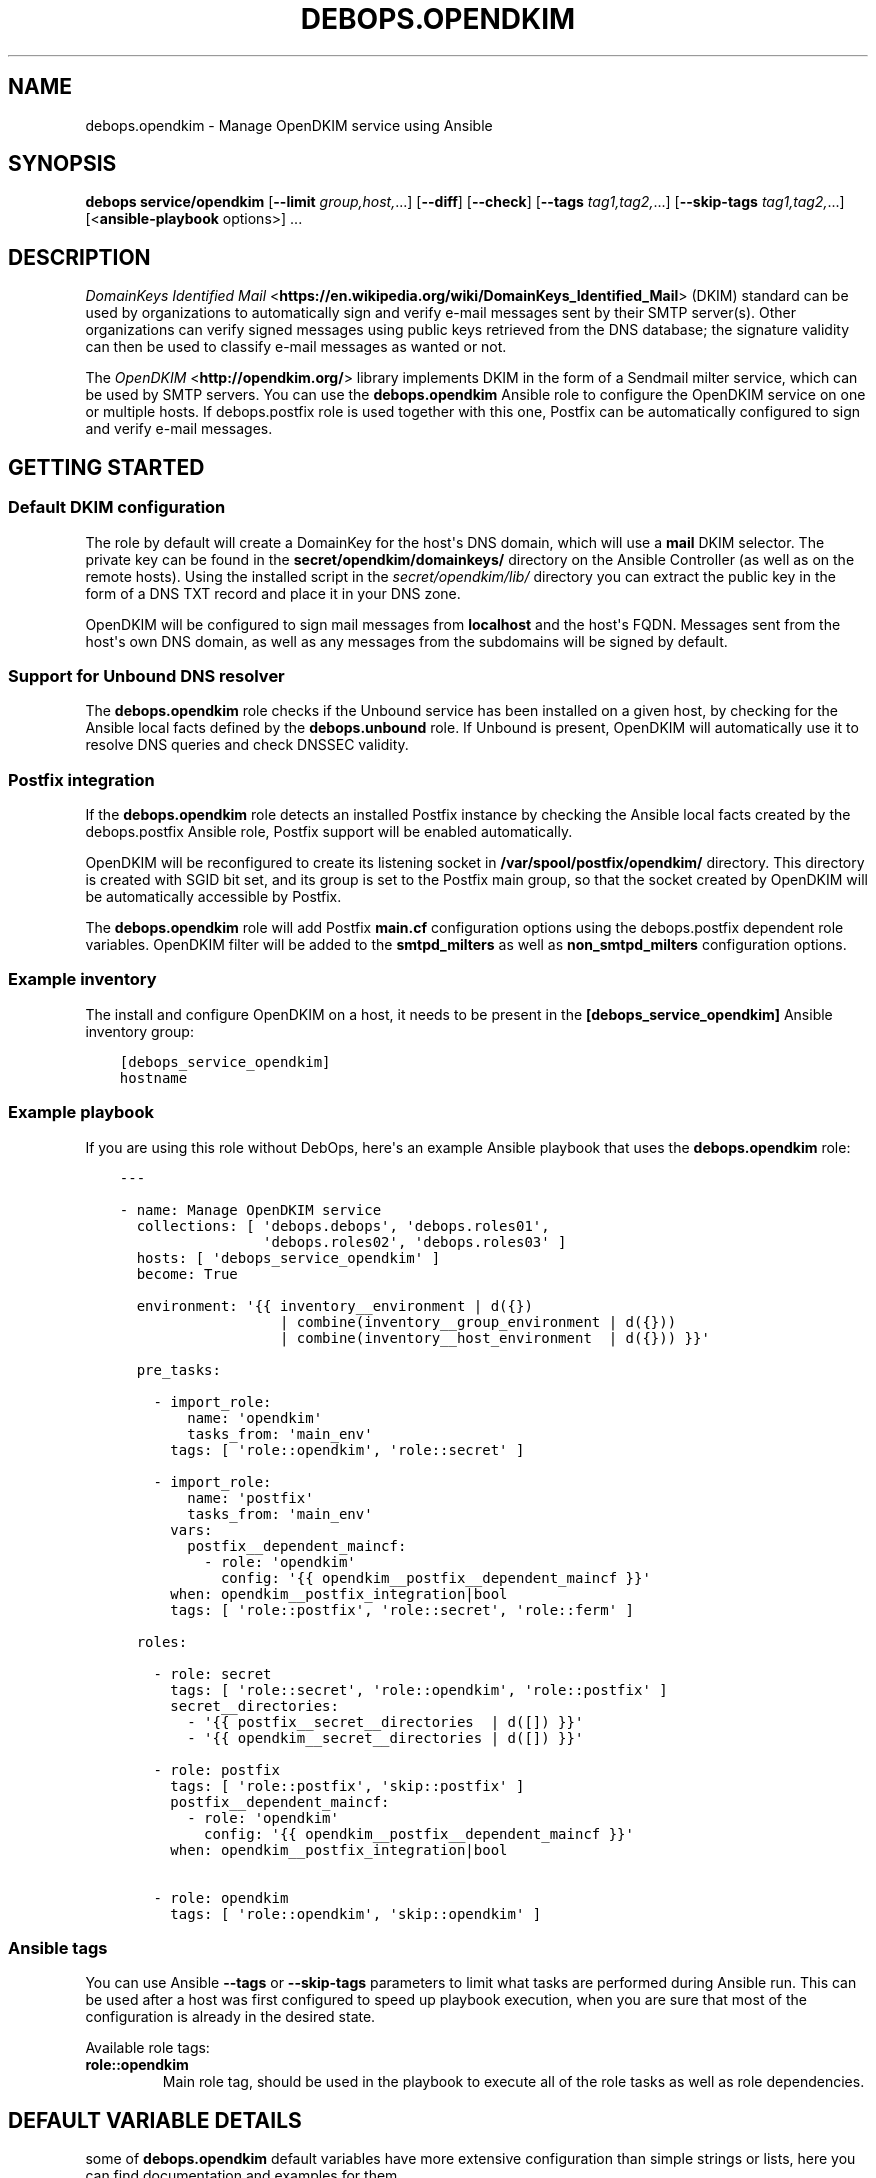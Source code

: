 .\" Man page generated from reStructuredText.
.
.TH "DEBOPS.OPENDKIM" "5" "Aug 30, 2020" "v2.1.2" "DebOps"
.SH NAME
debops.opendkim \- Manage OpenDKIM service using Ansible
.
.nr rst2man-indent-level 0
.
.de1 rstReportMargin
\\$1 \\n[an-margin]
level \\n[rst2man-indent-level]
level margin: \\n[rst2man-indent\\n[rst2man-indent-level]]
-
\\n[rst2man-indent0]
\\n[rst2man-indent1]
\\n[rst2man-indent2]
..
.de1 INDENT
.\" .rstReportMargin pre:
. RS \\$1
. nr rst2man-indent\\n[rst2man-indent-level] \\n[an-margin]
. nr rst2man-indent-level +1
.\" .rstReportMargin post:
..
.de UNINDENT
. RE
.\" indent \\n[an-margin]
.\" old: \\n[rst2man-indent\\n[rst2man-indent-level]]
.nr rst2man-indent-level -1
.\" new: \\n[rst2man-indent\\n[rst2man-indent-level]]
.in \\n[rst2man-indent\\n[rst2man-indent-level]]u
..
.SH SYNOPSIS
.sp
\fBdebops service/opendkim\fP [\fB\-\-limit\fP \fIgroup,host,\fP\&...] [\fB\-\-diff\fP] [\fB\-\-check\fP] [\fB\-\-tags\fP \fItag1,tag2,\fP\&...] [\fB\-\-skip\-tags\fP \fItag1,tag2,\fP\&...] [<\fBansible\-playbook\fP options>] ...
.SH DESCRIPTION
.sp
\fI\%DomainKeys Identified Mail\fP <\fBhttps://en.wikipedia.org/wiki/DomainKeys_Identified_Mail\fP>
(DKIM) standard can be used by organizations to automatically sign and verify
e\-mail messages sent by their SMTP server(s). Other organizations can verify
signed messages using public keys retrieved from the DNS database; the
signature validity can then be used to classify e\-mail messages as wanted or
not.
.sp
The \fI\%OpenDKIM\fP <\fBhttp://opendkim.org/\fP> library implements DKIM in the form of
a Sendmail milter service, which can be used by SMTP servers. You can use the
\fBdebops.opendkim\fP Ansible role to configure the OpenDKIM service on one or
multiple hosts. If debops.postfix role is used together with this one,
Postfix can be automatically configured to sign and verify e\-mail messages.
.SH GETTING STARTED
.SS Default DKIM configuration
.sp
The role by default will create a DomainKey for the host\(aqs DNS domain, which
will use a \fBmail\fP DKIM selector. The private key can be found in the
\fBsecret/opendkim/domainkeys/\fP directory on the Ansible Controller (as
well as on the remote hosts). Using the installed script in the
\fIsecret/opendkim/lib/\fP directory you can extract the public key in the form of
a DNS TXT record and place it in your DNS zone.
.sp
OpenDKIM will be configured to sign mail messages from \fBlocalhost\fP and the
host\(aqs FQDN. Messages sent from the host\(aqs own DNS domain, as well as any
messages from the subdomains will be signed by default.
.SS Support for Unbound DNS resolver
.sp
The \fBdebops.opendkim\fP role checks if the Unbound service has been installed
on a given host, by checking for the Ansible local facts defined by the
\fBdebops.unbound\fP role. If Unbound is present, OpenDKIM will automatically use
it to resolve DNS queries and check DNSSEC validity.
.SS Postfix integration
.sp
If the \fBdebops.opendkim\fP role detects an installed Postfix instance by
checking the Ansible local facts created by the debops.postfix Ansible role,
Postfix support will be enabled automatically.
.sp
OpenDKIM will be reconfigured to create its listening socket in
\fB/var/spool/postfix/opendkim/\fP directory.  This directory is created with
SGID bit set, and its group is set to the Postfix main group, so that the
socket created by OpenDKIM will be automatically accessible by Postfix.
.sp
The \fBdebops.opendkim\fP role will add Postfix \fBmain.cf\fP configuration
options using the debops.postfix dependent role variables. OpenDKIM filter
will be added to the \fBsmtpd_milters\fP as well as \fBnon_smtpd_milters\fP
configuration options.
.SS Example inventory
.sp
The install and configure OpenDKIM on a host, it needs to be present in the
\fB[debops_service_opendkim]\fP Ansible inventory group:
.INDENT 0.0
.INDENT 3.5
.sp
.nf
.ft C
[debops_service_opendkim]
hostname
.ft P
.fi
.UNINDENT
.UNINDENT
.SS Example playbook
.sp
If you are using this role without DebOps, here\(aqs an example Ansible playbook
that uses the \fBdebops.opendkim\fP role:
.INDENT 0.0
.INDENT 3.5
.sp
.nf
.ft C
\-\-\-

\- name: Manage OpenDKIM service
  collections: [ \(aqdebops.debops\(aq, \(aqdebops.roles01\(aq,
                 \(aqdebops.roles02\(aq, \(aqdebops.roles03\(aq ]
  hosts: [ \(aqdebops_service_opendkim\(aq ]
  become: True

  environment: \(aq{{ inventory__environment | d({})
                   | combine(inventory__group_environment | d({}))
                   | combine(inventory__host_environment  | d({})) }}\(aq

  pre_tasks:

    \- import_role:
        name: \(aqopendkim\(aq
        tasks_from: \(aqmain_env\(aq
      tags: [ \(aqrole::opendkim\(aq, \(aqrole::secret\(aq ]

    \- import_role:
        name: \(aqpostfix\(aq
        tasks_from: \(aqmain_env\(aq
      vars:
        postfix__dependent_maincf:
          \- role: \(aqopendkim\(aq
            config: \(aq{{ opendkim__postfix__dependent_maincf }}\(aq
      when: opendkim__postfix_integration|bool
      tags: [ \(aqrole::postfix\(aq, \(aqrole::secret\(aq, \(aqrole::ferm\(aq ]

  roles:

    \- role: secret
      tags: [ \(aqrole::secret\(aq, \(aqrole::opendkim\(aq, \(aqrole::postfix\(aq ]
      secret__directories:
        \- \(aq{{ postfix__secret__directories  | d([]) }}\(aq
        \- \(aq{{ opendkim__secret__directories | d([]) }}\(aq

    \- role: postfix
      tags: [ \(aqrole::postfix\(aq, \(aqskip::postfix\(aq ]
      postfix__dependent_maincf:
        \- role: \(aqopendkim\(aq
          config: \(aq{{ opendkim__postfix__dependent_maincf }}\(aq
      when: opendkim__postfix_integration|bool

    \- role: opendkim
      tags: [ \(aqrole::opendkim\(aq, \(aqskip::opendkim\(aq ]

.ft P
.fi
.UNINDENT
.UNINDENT
.SS Ansible tags
.sp
You can use Ansible \fB\-\-tags\fP or \fB\-\-skip\-tags\fP parameters to limit what
tasks are performed during Ansible run. This can be used after a host was first
configured to speed up playbook execution, when you are sure that most of the
configuration is already in the desired state.
.sp
Available role tags:
.INDENT 0.0
.TP
.B \fBrole::opendkim\fP
Main role tag, should be used in the playbook to execute all of the role
tasks as well as role dependencies.
.UNINDENT
.SH DEFAULT VARIABLE DETAILS
.sp
some of \fBdebops.opendkim\fP default variables have more extensive configuration
than simple strings or lists, here you can find documentation and examples for
them.
.SS opendkim__config
.sp
Configuration of the \fBopendkim__*_config\fP variables is described in a separate
document, opendkim__ref_config\&.
.SS opendkim__keys
.sp
The \fBopendkim__*_keys\fP variables define what DomainKeys are created and used
by OpenDKIM. The private keys are generated on the Ansible Controller (the
\fBpython\-openssl\fP package is required), stored in the
\fBsecret/opendkim/domainkeys/\fP directory (see debops.secret role for
details) and copied to the remote hosts.  The role can install the same private
key on multiple hosts, which can be useful in environments with multiple SMTP
servers handling the same domains.
.sp
You can use the \fBsecret/opendkim/lib/extract\-domainkey\-zone\fP Bash script
to get the DomainKey public keys which then need to be configured in your DNS
zone.
.sp
Each list element is either a string that represents the DomainKey selector for
the current host domain, or a YAML dictionary with specific parameters:
.INDENT 0.0
.TP
.B \fBname\fP or \fBselector\fP
Required. The DomainKey selector used for this DomainKey.
.TP
.B \fBdomain\fP
Optional. The DNS domain which will use this DomainKey. If not specified,
\fBopendkim__domain\fP will be used by default.
.TP
.B \fBsize\fP
Optional. The size of the autogenerated RSA private key. If not specified,
\fBopendkim__default_key_size\fP will be used.
.TP
.B \fBtype\fP
Optional. The private key style (\fBrsa\fP or \fBdsa\fP) which should be generated
by the \fBopenssl\fP command. Currently only \fBrsa\fP makes sense.
.TP
.B \fBstate\fP
Optional. If not defined or \fBpresent\fP, the key will be generated on the
Ansible Controller and copied to the remote hosts. If \fBabsent\fP, key still
will be generated, but it will be not copied, and existing private key will
be removed from the remote hosts.
.UNINDENT
.SS Examples
.sp
Create two DomainKeys for the current domain:
.INDENT 0.0
.INDENT 3.5
.sp
.nf
.ft C
opendkim__keys:

  \- \(aqselector1\(aq
  \- \(aqselector2\(aq
.ft P
.fi
.UNINDENT
.UNINDENT
.sp
They will be placed in the DNS database as:
.INDENT 0.0
.INDENT 3.5
.sp
.nf
.ft C
selector1._domainkey.example.com
selector2._domainkey.example.com
.ft P
.fi
.UNINDENT
.UNINDENT
.sp
Create a DomainKey for a different domain:
.INDENT 0.0
.INDENT 3.5
.sp
.nf
.ft C
opendkim__keys:

  \- name: \(aqmail\(aq
    domain: \(aqexample.org\(aq
.ft P
.fi
.UNINDENT
.UNINDENT
.SS opendkim__signing_table
.sp
The \fBopendkim__*_signing_table\fP variables define a mapping between the
contents of the \fBFrom:\fP header field in a mail message and the DomainKey used
to sign the message. The format of the \fBFrom:\fP header interpreted by OpenDKIM
depends on the type of the table used (see \fI\%opendkim.conf(5)\fP <\fBhttps://manpages.debian.org/opendkim.conf(5)\fP>). The
role by default maps the entire domain, without specifying any users.
.sp
Each list entry is a YAML dictionary with specific parameters:
.INDENT 0.0
.TP
.B \fBname\fP or \fBselector\fP
Required. Specify the DomainKey selector to use for a given signing table
entry.
.TP
.B \fBfrom\fP
Required. Specify the contents of the \fBFrom:\fP header used to lookup the
DomainKey. By default you should use only domain names here, otherwise you
need to reconfigure the \fBSigningTable\fP configuration option. See
\fI\%opendkim.conf(5)\fP <\fBhttps://manpages.debian.org/opendkim.conf(5)\fP> for details.
.TP
.B \fBdomain\fP
Optional. The DNS domain used to lookup the DomainKey for a given signing
table entry. If not specified, the \fBopendkim__domain\fP value is used
by default.
.TP
.B \fBsubdomains\fP
Optional, boolean. If \fBTrue\fP, the \fBfrom\fP value will be added again with
a leading dot (\fB\&.\fP), which signifies that subdomains of a given domain
should also be signed. By default subdomains are not signed.
.TP
.B \fBstate\fP
Optional. if not specified or \fBpresent\fP, a given entry will be included in
the signing table. If \fBabsent\fP, a given entry will not be included in the
configuration.
.UNINDENT
.SS Examples
.sp
Sign mails from a given domain and its subdomains with the default DomainKey:
.INDENT 0.0
.INDENT 3.5
.sp
.nf
.ft C
opendkim__signing_table:

  \- name: \(aqmail\(aq
    from: \(aqexample.org\(aq
    domain: \(aq{{ ansible_domain }}\(aq
    subdomains: True
.ft P
.fi
.UNINDENT
.UNINDENT
.SS opendkim__trusted_hosts
.sp
The \fBopendkim__*_trusted_hosts\fP variables are YAML lists which contain IP
addresses, CIDR subnets and hostnames of "trusted hosts". These hosts will be
stored in the \fB/etc/opendkim/dkimkeys/TrustedHosts\fP file which is by
default used in the OpenDKIM configuration by the \fBInternalHosts\fP and
\fBExternalIgnoreList\fP options. Mail messages from these hosts will be
automatically signed rather than verified by OpenDKIM.
.SS Examples
.sp
Trust localhost and a given subnet:
.INDENT 0.0
.INDENT 3.5
.sp
.nf
.ft C
opendkim__trusted_hosts:

  \- \(aqlocalhost\(aq
  \- \(aq127.0.0.1\(aq
  \- \(aq::1\(aq
  \- \(aq192.0.2.0/24\(aq
  \- \(aq2001:db8::/32\(aq
.ft P
.fi
.UNINDENT
.UNINDENT
.SH DEFAULT VARIABLE DETAILS: OPENDKIM__CONFIG
.sp
The \fBopendkim__*_config\fP variables are used to define the contents of the
\fB/etc/opendkim.conf\fP configuration file. The variables are YAML lists,
concatenated together into \fBopendkim__combined_config\fP variable, which
is passed to the configuration template.
.sp
Each list entry is a YAML dictionary, which can be written in a simple or
complex form. Entries that control OpenDKIM parameters of the same name will be
combined together in order of appearance.
.SS Simple form of the configuration parameters
.sp
Simple form of the OpenDKIM configuration uses the dictionary key as a option
name, and its value as that option\(aqs parameters:
.INDENT 0.0
.INDENT 3.5
.sp
.nf
.ft C
opendkim__config:

  # Option with boolean value
  \- Syslog: True

  # Option with integer value
  \- AutoRestartCount: 0

  # Option with string value
  \- Domain: \(aqexample.com\(aq

  # Option with multiple values in a list
  \- OversignHeaders: [ \(aqHeader1\(aq, \(aqHeader2\(aq ]
.ft P
.fi
.UNINDENT
.UNINDENT
.sp
The result of the above configuration in \fB/etc/opendkim.conf\fP:
.INDENT 0.0
.INDENT 3.5
.sp
.nf
.ft C
Syslog              yes
AutoRestartCount    0
Domain              example.com
OversignHeaders     Header1,Header2
.ft P
.fi
.UNINDENT
.UNINDENT
.sp
The parameters in the configuration file will be present in the order they were
first defined in the variables.
.SS Complex form of the configuration parameters
.sp
Complex form of the OpenDKIM configuration is detected when a dictionary key
contains a \fBname\fP parameter. In that case, the role will interpret the entry
using specific parameters:
.INDENT 0.0
.TP
.B \fBname\fP
The name of the configuration option to manage. This parameter is used as an
identifier during the variable parsing.
.TP
.B \fBvalue\fP
Required. A value which should be set for a given option. Values can be YAML
strings, integers, booleans and lists (not dictionaries). Lists can contain
simple strings, numbers, or YAML dictionaries that describe each value in
greater detail. See \fI\%Configuration values and their interactions\fP for more details.
.TP
.B \fBoption\fP
Optional. If specified, the option will use this string as the "name" instead
of the \fBname\fP value. This is useful to create examples in the configuration
file that have the same name as existing configuration options.
.TP
.B \fBcomment\fP
Optional. String or a YAML dictionary with additional comments for a given
configuration option.
.TP
.B \fBseparator\fP
Optional, boolean. if \fBTrue\fP, an empty line will be added above a given
option, useful for readability.
.TP
.B \fBstate\fP
Optional. If not specified or \fBpresent\fP, the option will be present in the
finished configuration file.
.sp
If \fBabsent\fP, the option will not be included in the configuration file.
.sp
If \fBignore\fP, the given entry will not be evaluated by the role, and no
changes will be done to the preceding parameters with the same name. This can
be used to conditionally activate entries with different configuration.
.sp
If \fBhidden\fP, the option will not be displayed in the configuration file,
but any comments will be present. This can be used to add free\-form comments
in the Postfix configuration file.
.sp
If \fBcomment\fP, the option will be present, but it will be commented out.
This can be used to add examples in the configuration file.
.TP
.B \fBweight\fP
Optional. A positive or negative number which affects the position of a given
option in the configuration file. The higher the number, the more a given
option "weighs" and the lower it will be placed in the finished configuration
file. Negative numbers make the option "lighter" and it will be placed
higher.
.TP
.B \fBcopy_id_from\fP
Optional. This is an internal role parameter which can be used to change the
relative position of a given option in the configuration file. If you specify
a name of an option, it\(aqs internal "id" number (used for sorting) will be
copied to the current option. This can be used to move options around to
different configuration file sections.
.UNINDENT
.SS Examples
.sp
Define the previous example using complex form:
.INDENT 0.0
.INDENT 3.5
.sp
.nf
.ft C
opendkim__config:

  \- name: \(aqSyslog\(aq
    comment: \(aqLog to syslog\(aq
    value: True

  \- name: \(aqAutoRestartCount\(aq
    value: 0

  \- name: \(aqDomain\(aq
    value: \(aqexample.com\(aq

  \- name: \(aqOversignHeaders\(aq
    value: [ \(aqHeader1\(aq, \(aqHeader2\(aq ]
.ft P
.fi
.UNINDENT
.UNINDENT
.sp
The result of the above configuration in \fB/etc/postfix/main.cf\fP:
.INDENT 0.0
.INDENT 3.5
.sp
.nf
.ft C
# Log to syslog
Syslog              yes

AutoRestartCount    0
Domain              example.com
OversignHeaders     Header1,Header2
.ft P
.fi
.UNINDENT
.UNINDENT
.sp
The parameters in the configuration file will be present in the order they were
first defined in the variables, unless the \fBweight\fP parameter is added, which
will change the order.
.SS Configuration values and their interactions
.sp
The \fI\%OpenDKIM configuration file\fP <\fBhttp://opendkim.org/opendkim.conf.5.html\fP>
uses key\-value format, with values being either strings, numbers, booleans or
lists. The first three types are handled by the \fBdebops.opendkim\fP role as
normal.
.sp
List values are by default concatenated to allow easy extension of existing
values. The values in a list are either YAML strings, numbers, or can be
defined as YAML dictionaries with specific parameters:
.INDENT 0.0
.TP
.B \fBname\fP or \fBparam\fP
Required. The value itself, usually a string.
.TP
.B \fBstate\fP
Optional. If not defined or \fBpresent\fP, the value will be included in the
list.
.sp
If \fBabsent\fP, the value will be removed from the list.
.sp
If \fBignore\fP, the given entry will not be evaluated by the role, and will
not change the state of the value. This can be used to enable or disable
values conditionally.
.TP
.B \fBweight\fP
Optional. A positive or negative number which affects the position of a given
value in the list. The higher the number, the more a given value "weighs" and
the lower it will be placed in the finished list. Negative numbers make the
value "lighter" and it will be placed higher.
.UNINDENT
.SS Example list
.sp
Define a list with conditional values:
.INDENT 0.0
.INDENT 3.5
.sp
.nf
.ft C
opendkim__config:

  \- name: \(aqOversignHeaders\(aq
    value:

      \- \(aqFrom\(aq

      \- name: \(aqTo\(aq
        state: \(aq{{ "present"
                   if (ansible_domain.split(".")|count > 1)
                   else "ignore" }}\(aq

      \- name: \(aqSubject\(aq
        weight: 100
.ft P
.fi
.UNINDENT
.UNINDENT
.SS Base value replacement
.sp
Repeating the string, number or boolean option will result in the latter entry
replacing the former entry:
.INDENT 0.0
.INDENT 3.5
.sp
.nf
.ft C
opendkim__config:

  # Old value
  \- Domain: \(aqexample.com\(aq

  # New, active value
  \- Domain: \(aqexample.org\(aq
.ft P
.fi
.UNINDENT
.UNINDENT
.sp
The result of the above configuration in \fB/etc/opendkim.conf\fP:
.INDENT 0.0
.INDENT 3.5
.sp
.nf
.ft C
Domain          example.org
.ft P
.fi
.UNINDENT
.UNINDENT
.SS Lists are merged together
.sp
The list parameters behave differently. Specifying the same option multiple
times, if the preceding option was a list, will add the specified parameters to
the list:
.INDENT 0.0
.INDENT 3.5
.sp
.nf
.ft C
opendkim__config:

  \- InternalHosts: [ \(aq127.0.0.1\(aq, \(aqlocalhost\(aq ]

  \- InternalHosts: [ \(aq192.0.2.1\(aq ]
.ft P
.fi
.UNINDENT
.UNINDENT
.sp
The result of the above configuration in \fB/etc/opendkim.conf\fP:
.INDENT 0.0
.INDENT 3.5
.sp
.nf
.ft C
InternalHosts          127.0.0.1,localhost,192.0.2.1
.ft P
.fi
.UNINDENT
.UNINDENT
.SS How to reset a list
.sp
If the option was a list, and subsequent option specified a boolean, string or
a number, the value will replace the previous one, instead of adding to a list.
This can be used to reset the list instead of appending to it.
.INDENT 0.0
.INDENT 3.5
.sp
.nf
.ft C
opendkim__config:

  \- InternalHosts: [ \(aq127.0.0.1\(aq, \(aq::1\(aq ]

  \- Internalhosts: \(aqlocalhost\(aq
.ft P
.fi
.UNINDENT
.UNINDENT
.sp
The result of the above configuration in \fB/etc/opendkim.conf\fP:
.INDENT 0.0
.INDENT 3.5
.sp
.nf
.ft C
InternalHosts          localhost
.ft P
.fi
.UNINDENT
.UNINDENT
.SS Lists don\(aqt add duplicates
.sp
The role checks if a given list element is already present, and it won\(aqt add
a duplicate value to the list:
.INDENT 0.0
.INDENT 3.5
.sp
.nf
.ft C
opendkim__config:

  \- Domain: [ \(aqexample.org\(aq, \(aqlocalhost\(aq ]

  \- Domain: [ \(aqexample.org\(aq ]
.ft P
.fi
.UNINDENT
.UNINDENT
.sp
The result of the above configuration in \fB/etc/opendkim.conf\fP:
.INDENT 0.0
.INDENT 3.5
.sp
.nf
.ft C
Domain           example.org,localhost
.ft P
.fi
.UNINDENT
.UNINDENT
.SH AUTHOR
Maciej Delmanowski
.SH COPYRIGHT
2014-2020, Maciej Delmanowski, Nick Janetakis, Robin Schneider and others
.\" Generated by docutils manpage writer.
.
